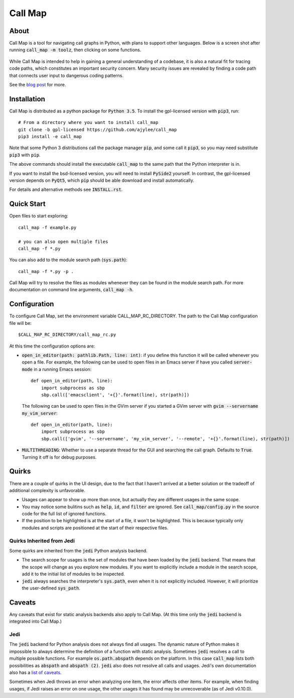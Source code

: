 ==========
 Call Map
==========


.. default-role:: code

About
======

Call Map is a tool for navigating call graphs in Python, with plans to support
other languages. Below is a screen shot after running `call_map -m toolz`, then
clicking on some functions.

.. figure:: docs/UI-clicked-on-function.png

While Call Map is intended to help in gaining a general
understanding of a codebase, it is also a natural fit for tracing code paths,
which constitutes an important security concern. Many security issues are
revealed by finding a code path that connects user input to dangerous coding
patterns.

See the `blog post`__ for more.

__ https://www.nccgroup.trust/us/about-us/newsroom-and-events/blog/2017/july/call-map-a-tool-for-navigating-call-graphs-in-python/


Installation
=============

Call Map is distributed as a python package for `Python 3.5`. To install the
gpl-licensed version with `pip3`, run::

  # From a directory where you want to install call_map
  git clone -b gpl-licensed https://github.com/ajylee/call_map
  pip3 install -e call_map

Note that some Python 3 distributions call the package manager `pip`, and some
call it `pip3`, so you may need substitute `pip3` with `pip`.

The above commands should install the executable `call_map` to the same path
that the Python interpreter is in.

If you want to install the bsd-licensed version, you will need to install `PySide2`
yourself. In contrast, the gpl-licensed version depends on `PyQt5`, which `pip` should
be able download and install automatically.

For details and alternative methods see `INSTALL.rst`.


Quick Start
============

Open files to start exploring::

  call_map -f example.py

  # you can also open multiple files
  call_map -f *.py


You can also add to the module search path (`sys.path`)::

  call_map -f *.py -p .

Call Map will try to resolve the files as modules whenever they can be found in
the module search path. For more documentation on command line
arguments, `call_map -h`.


Configuration
=============

To configure Call Map, set the environment variable CALL_MAP_RC_DIRECTORY.
The path to the Call Map configuration file will be::

  $CALL_MAP_RC_DIRECTORY/call_map_rc.py

At this time the configuration options are:

- `open_in_editor(path: pathlib.Path, line: int)`: if you define this function
  it will be called whenever you open a file. For example, the following can be
  used to open files in an Emacs server if have you called `server-mode` in a
  running Emacs session::

    def open_in_editor(path, line):
        import subprocess as sbp
        sbp.call(['emacsclient', '+{}'.format(line), str(path)])

  The following can be used to open files in the GVim server if you started a GVim
  server with `gvim --servername my_vim_server`::

    def open_in_editor(path, line):
        import subprocess as sbp
        sbp.call(['gvim', '--servername', 'my_vim_server', '--remote', '+{}'.format(line), str(path)])


- `MULTITHREADING`: Whether to use a separate thread for the GUI and searching
  the call graph. Defaults to `True`. Turning it off is for debug purposes.


Quirks
=======

There are a couple of quirks in the UI design, due to the fact that I haven't
arrived at a better solution or the tradeoff of additional complexity is
unfavorable.

- Usages can appear to show up more than once, but actually they are different
  usages in the same scope.

- You may notice some bulitins such as `help`, `id`, and `filter` are ignored.
  See `call_map/config.py` in the source code for the full list of ignored
  functions.

- If the position to be highlighted is at the start of a file, it won't be
  highlighted. This is because typically only modules and scripts are positioned
  at the start of their respective files.


Quirks Inherited from Jedi 
---------------------------

Some quirks are inherited from the `jedi` Python analysis backend.

- The search scope for usages is the set of modules that have been loaded by the
  `jedi` backend. That means that the scope will change as you explore new
  modules. If you want to explicitly include a module in the search scope, add
  it to the initial list of modules to be inspected.

- `jedi` always searches the interpreter's `sys.path`, even when it is not
  explicitly included. However, it will prioritize the user-defined `sys_path`.


Caveats
========

Any caveats that exist for static analysis backends also apply to Call Map. (At
this time only the `jedi` backend is integrated into Call Map.)


Jedi
-----

The `jedi` backend for Python analysis does not always find all usages. The
dynamic nature of Python makes it impossible to always determine the definition
of a function with static analysis. Sometimes `jedi` resolves a call to multiple
possible functions. For example `os.path.abspath` depends on the platform. In
this case `call_map` lists both possibilities as `abspath` and `abspath (2)`.
`jedi` also does not resolve all calls and usages. Jedi's own documentation also
has a `list of caveats`__.

Sometimes when Jedi throws an error when analyzing one item, the error affects
other items. For example, when finding usages, if Jedi raises an error on one
usage, the other usages it has found may be unrecoverable (as of Jedi v0.10.0).

__ https://jedi.readthedocs.io/en/latest/docs/features.html#caveats
